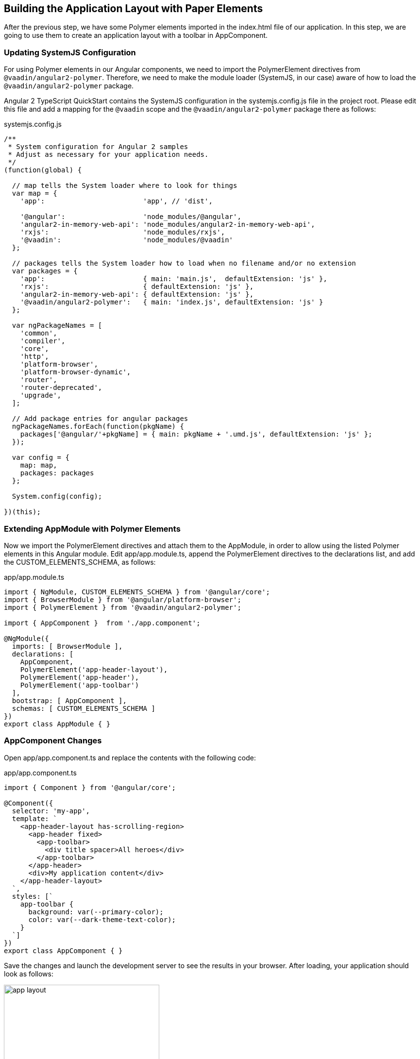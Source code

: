 [[vaadin-angular2-polymer.tutorial.layout]]
== Building the Application Layout with Paper Elements

After the previous step, we have some Polymer elements imported in the [filename]#index.html# file of our application. In this step, we are going to use them to create an application layout with a toolbar in [classname]#AppComponent#.

=== Updating SystemJS Configuration

For using Polymer elements in our Angular components, we need to import the [classname]#PolymerElement# directives from `@vaadin/angular2-polymer`. Therefore, we need to make the module loader (SystemJS, in our case) aware of how to load the `@vaadin/angular2-polymer` package.

Angular 2 TypeScript QuickStart contains the SystemJS configuration in the [filename]#systemjs.config.js# file in the project root. Please edit this file and add a mapping for the `@vaadin` scope and the `@vaadin/angular2-polymer` package there as follows:

[source,javascript]
.[filename]#systemjs.config.js#
----
/**
 * System configuration for Angular 2 samples
 * Adjust as necessary for your application needs.
 */
(function(global) {

  // map tells the System loader where to look for things
  var map = {
    'app':                        'app', // 'dist',

    '@angular':                   'node_modules/@angular',
    'angular2-in-memory-web-api': 'node_modules/angular2-in-memory-web-api',
    'rxjs':                       'node_modules/rxjs',
    '@vaadin':                    'node_modules/@vaadin'
  };

  // packages tells the System loader how to load when no filename and/or no extension
  var packages = {
    'app':                        { main: 'main.js',  defaultExtension: 'js' },
    'rxjs':                       { defaultExtension: 'js' },
    'angular2-in-memory-web-api': { defaultExtension: 'js' },
    '@vaadin/angular2-polymer':   { main: 'index.js', defaultExtension: 'js' }
  };

  var ngPackageNames = [
    'common',
    'compiler',
    'core',
    'http',
    'platform-browser',
    'platform-browser-dynamic',
    'router',
    'router-deprecated',
    'upgrade',
  ];

  // Add package entries for angular packages
  ngPackageNames.forEach(function(pkgName) {
    packages['@angular/'+pkgName] = { main: pkgName + '.umd.js', defaultExtension: 'js' };
  });

  var config = {
    map: map,
    packages: packages
  };

  System.config(config);

})(this);
----

=== Extending AppModule with Polymer Elements

Now we import the [classname]#PolymerElement# directives and attach them to the [classname]#AppModule#, in order to allow using the listed Polymer elements in this Angular module. Edit [filename]#app/app.module.ts#, append the [classname]#PolymerElement# directives to the [propertyname]#declarations# list, and add the [classname]#CUSTOM_ELEMENTS_SCHEMA#, as follows:

[source,typescript]
.[filename]#app/app.module.ts#
----
import { NgModule, CUSTOM_ELEMENTS_SCHEMA } from '@angular/core';
import { BrowserModule } from '@angular/platform-browser';
import { PolymerElement } from '@vaadin/angular2-polymer';

import { AppComponent }  from './app.component';

@NgModule({
  imports: [ BrowserModule ],
  declarations: [
    AppComponent,
    PolymerElement('app-header-layout'),
    PolymerElement('app-header'),
    PolymerElement('app-toolbar')
  ],
  bootstrap: [ AppComponent ],
  schemas: [ CUSTOM_ELEMENTS_SCHEMA ]
})
export class AppModule { }
----

=== AppComponent Changes

Open [filename]#app/app.component.ts# and replace the contents with the following code:

[source,typescript]
.[filename]#app/app.component.ts#
----
import { Component } from '@angular/core';

@Component({
  selector: 'my-app',
  template: `
    <app-header-layout has-scrolling-region>
      <app-header fixed>
        <app-toolbar>
          <div title spacer>All heroes</div>
        </app-toolbar>
      </app-header>
      <div>My application content</div>
    </app-header-layout>
  `,
  styles: [`
    app-toolbar {
      background: var(--primary-color);
      color: var(--dark-theme-text-color);
    }
  `]
})
export class AppComponent { }
----

Save the changes and launch the development server to see the results in your browser. After loading, your application should look as follows:

[[figure.vaadin-angular2-polymer.tutorial.app-layout]]
.The empty application layout
image::img/app-layout.png[width="320"]

Now your application has a layout made by using the [elementname]#app-header-layout#, [elementname]#app-header#, and [elementname]#app-toolbar# elements.

=== Elements Used in This Step

[elementname]#app-header-layout#:: The application layout that consists of the [elementname]#app-header# element and the main contents. In our case, it adds a scrollable container for the application contents as well.

[elementname]#app-header#:: Acts as a header in the application layout. The header is fixed in our application.

[elementname]#app-toolbar#:: Provides a toolbar wrapper.

[NOTE]
.The [elementname]#app-layout# Elements are Design-Agnostic
====
Polymer elements from the [elementname]#app-layout# set, including [elementname]#app-toolbar# that we use, are design-agnostic. They do not have Material Design look by default. We need to adjust [elementname]#app-toolbar# styles a bit.

Therefore, we added color rules for the [elementname]#app-toolbar# in the styles of the [classname]#AppComponent#. We reuse the color values of default theme from [elementname]#paper-styles#.

Apart from the colors, it inherits the font family declared for the body. We have already declared our font settings for the body in the [filename]#index.html# file earlier during this step.
====

[IMPORTANT]
.The [classname]#PolymerElement# Directives
====
In order to enable all features of Polymer elements used inside your Angular component templates, remember to import [classname]#PolymerElement# in the module file and add `PolymerElement('element-name')` line for each Polymer element that you use to the [propertyname]#declarations# array of your Angular module metadata.
====

